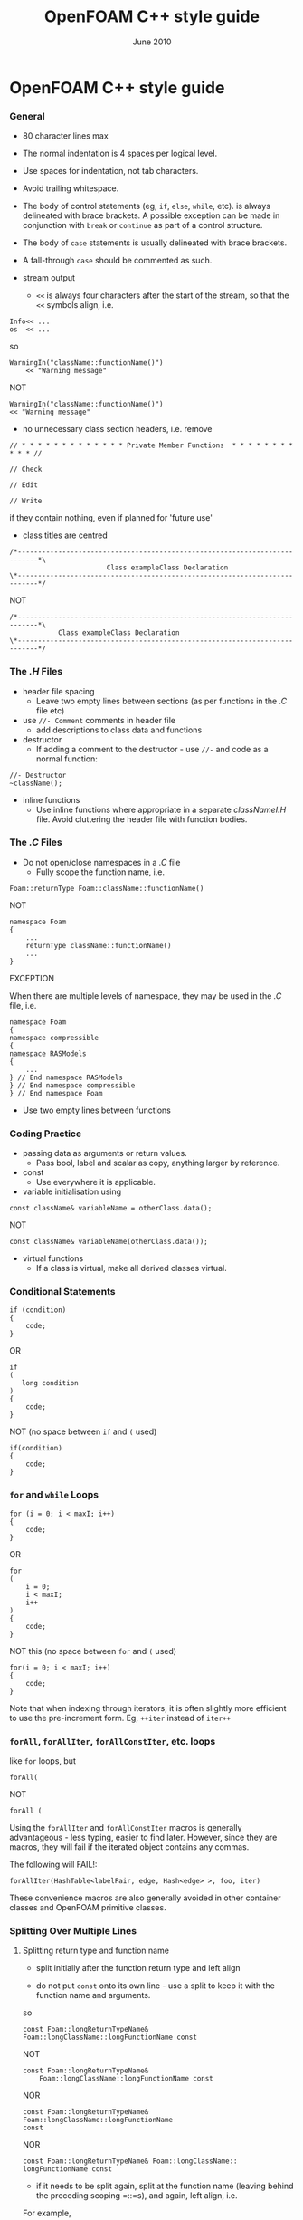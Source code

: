 #                            -*- mode: org; -*-
#
#+TITLE:                 OpenFOAM C++ style guide
#+AUTHOR:                      OpenCFD Ltd.
#+DATE:                         June 2010
#+LINK:                  http://www.opencfd.co.uk
#+OPTIONS: author:nil ^:{}

* OpenFOAM C++ style guide

*** General
    + 80 character lines max
    + The normal indentation is 4 spaces per logical level.
    + Use spaces for indentation, not tab characters.
    + Avoid trailing whitespace.
    + The body of control statements (eg, =if=, =else=, =while=, etc). is
      always delineated with brace brackets. A possible exception can be
      made in conjunction with =break= or =continue= as part of a control
      structure.
    + The body of =case= statements is usually delineated with brace brackets.
    + A fall-through =case= should be commented as such.

    + stream output
      + =<<= is always four characters after the start of the stream,
        so that the =<<= symbols align, i.e.

#+BEGIN_EXAMPLE
    Info<< ...
    os  << ...
#+END_EXAMPLE

      so

#+BEGIN_EXAMPLE
    WarningIn("className::functionName()")
        << "Warning message"
#+END_EXAMPLE

      NOT

#+BEGIN_EXAMPLE
    WarningIn("className::functionName()")
    << "Warning message"
#+END_EXAMPLE


    + no unnecessary class section headers, i.e. remove

#+BEGIN_EXAMPLE
    // * * * * * * * * * * * * * Private Member Functions  * * * * * * * * * * * //

    // Check

    // Edit

    // Write
#+END_EXAMPLE


      if they contain nothing, even if planned for 'future use'

    + class titles are centred

#+BEGIN_EXAMPLE
    /*---------------------------------------------------------------------------*\
                            Class exampleClass Declaration
    \*---------------------------------------------------------------------------*/
#+END_EXAMPLE

      NOT

#+BEGIN_EXAMPLE
    /*---------------------------------------------------------------------------*\
                Class exampleClass Declaration
    \*---------------------------------------------------------------------------*/
#+END_EXAMPLE

*** The /.H/ Files
    + header file spacing
      + Leave two empty lines between sections
        (as per functions in the /.C/ file etc)

    + use =//- Comment= comments in header file
      + add descriptions to class data and functions
    + destructor
      + If adding a comment to the destructor -
        use =//-= and code as a normal function:

#+BEGIN_EXAMPLE
    //- Destructor
    ~className();
#+END_EXAMPLE

    + inline functions
      + Use inline functions where appropriate in a separate /classNameI.H/ file.
        Avoid cluttering the header file with function bodies.

*** The /.C/ Files
    + Do not open/close namespaces in a /.C/ file
      + Fully scope the function name, i.e.

#+BEGIN_EXAMPLE
    Foam::returnType Foam::className::functionName()
#+END_EXAMPLE

      NOT

#+BEGIN_EXAMPLE
    namespace Foam
    {
        ...
        returnType className::functionName()
        ...
    }
#+END_EXAMPLE

      EXCEPTION

      When there are multiple levels of namespace, they may be used in the /.C/
      file, i.e.

#+BEGIN_EXAMPLE
    namespace Foam
    {
    namespace compressible
    {
    namespace RASModels
    {
        ...
    } // End namespace RASModels
    } // End namespace compressible
    } // End namespace Foam
#+END_EXAMPLE

    + Use two empty lines between functions

*** Coding Practice
    + passing data as arguments or return values.
      + Pass bool, label and scalar as copy, anything larger by reference.

    + const
      + Use everywhere it is applicable.

    + variable initialisation using
#+BEGIN_EXAMPLE
    const className& variableName = otherClass.data();
#+END_EXAMPLE

      NOT

#+BEGIN_EXAMPLE
    const className& variableName(otherClass.data());
#+END_EXAMPLE

    + virtual functions
      + If a class is virtual, make all derived classes virtual.

*** Conditional Statements
#+BEGIN_EXAMPLE
    if (condition)
    {
        code;
    }
#+END_EXAMPLE

    OR

#+BEGIN_EXAMPLE
    if
    (
       long condition
    )
    {
        code;
    }
#+END_EXAMPLE

    NOT (no space between =if= and =(= used)

#+BEGIN_EXAMPLE
    if(condition)
    {
        code;
    }
#+END_EXAMPLE

*** =for= and =while= Loops

#+BEGIN_EXAMPLE
    for (i = 0; i < maxI; i++)
    {
        code;
    }
#+END_EXAMPLE

    OR

#+BEGIN_EXAMPLE
    for
    (
        i = 0;
        i < maxI;
        i++
    )
    {
        code;
    }
#+END_EXAMPLE

    NOT this (no space between =for= and =(= used)

#+BEGIN_EXAMPLE
    for(i = 0; i < maxI; i++)
    {
        code;
    }
#+END_EXAMPLE

    Note that when indexing through iterators, it is often slightly more
    efficient to use the pre-increment form. Eg, =++iter= instead of =iter++=

*** =forAll=, =forAllIter=, =forAllConstIter=, etc. loops
    like =for= loops, but

#+BEGIN_EXAMPLE
    forAll(
#+END_EXAMPLE

    NOT

#+BEGIN_EXAMPLE
    forAll (
#+END_EXAMPLE

    Using the =forAllIter= and =forAllConstIter= macros is generally
    advantageous - less typing, easier to find later.  However, since
    they are macros, they will fail if the iterated object contains
    any commas.

    The following will FAIL!:

#+BEGIN_EXAMPLE
    forAllIter(HashTable<labelPair, edge, Hash<edge> >, foo, iter)
#+END_EXAMPLE

    These convenience macros are also generally avoided in other
    container classes and OpenFOAM primitive classes.

*** Splitting Over Multiple Lines

**** Splitting return type and function name
     + split initially after the function return type and left align

     + do not put =const= onto its own line - use a split to keep it with
       the function name and arguments.

     so

#+BEGIN_EXAMPLE
     const Foam::longReturnTypeName&
     Foam::longClassName::longFunctionName const
#+END_EXAMPLE

     NOT

#+BEGIN_EXAMPLE
     const Foam::longReturnTypeName&
         Foam::longClassName::longFunctionName const
#+END_EXAMPLE

     NOR

#+BEGIN_EXAMPLE
     const Foam::longReturnTypeName& Foam::longClassName::longFunctionName
     const
#+END_EXAMPLE

     NOR

#+BEGIN_EXAMPLE
     const Foam::longReturnTypeName& Foam::longClassName::
     longFunctionName const
#+END_EXAMPLE

     + if it needs to be split again, split at the function name (leaving
       behind the preceding scoping =::=s), and again, left align, i.e.

     For example,

#+BEGIN_EXAMPLE
     const Foam::longReturnTypeName&
     Foam::veryveryveryverylongClassName::
     veryveryveryverylongFunctionName const
#+END_EXAMPLE

**** Splitting long lines at an "="

     Indent after split

#+BEGIN_EXAMPLE
     variableName =
         longClassName.longFunctionName(longArgument);
#+END_EXAMPLE

     OR (where necessary)

#+BEGIN_EXAMPLE
     variableName =
         longClassName.longFunctionName
         (
             longArgument1,
             longArgument2
         );
#+END_EXAMPLE

     NOT

#+BEGIN_EXAMPLE
     variableName =
     longClassName.longFunctionName(longArgument);
#+END_EXAMPLE

     NOR

#+BEGIN_EXAMPLE
     variableName = longClassName.longFunctionName
     (
         longArgument1,
         longArgument2
     );
#+END_EXAMPLE

*** Maths and Logic
    + operator spacing

#+BEGIN_EXAMPLE
      a + b, a - b
      a*b, a/b
      a & b, a ^ b
      a = b, a != b
      a < b, a > b, a >= b, a <= b
      a || b, a && b
#+END_EXAMPLE

    + splitting formulae over several lines

      Split and indent as per "splitting long lines at an ="
      with the operator on the lower line.  Align operator so that first
      variable, function or bracket on the next line is 4 spaces indented i.e.

#+BEGIN_EXAMPLE
    variableName =
        a * (a + b)
      - exp(c/d)
      * (k + t);
#+END_EXAMPLE

      This is sometimes more legible when surrounded by extra parentheses:

#+BEGIN_EXAMPLE
    variableName =
    (
        a * (a + b)
      - exp(c/d)
      * (k + t)
    );
#+END_EXAMPLE

    + splitting logical tests over several lines

      outdent the operator so that the next variable to test is aligned with
      the four space indentation, i.e.

#+BEGIN_EXAMPLE
    if
    (
        a == true
     && b == c
    )
#+END_EXAMPLE

** Documentation

*** General

    + For readability in the comment blocks, certain tags are used that are
      translated by pre-filtering the file before sending it to Doxygen.

    + The tags start in column 1, the contents follow on the next lines and
      indented by 4 spaces. The filter removes the leading 4 spaces from the
      following lines until the next tag that starts in column 1.

    + The 'Class' and 'Description' tags are the most important ones.

    + The first paragraph following the 'Description' will be used for the
      brief description, the remaining paragraphs become the detailed
      description.

      For example,

#+BEGIN_EXAMPLE
    Class
        Foam::myClass

    Description
        A class for specifying the documentation style.

        The class is implemented as a set of recommendations that may
        sometimes be useful.
#+END_EXAMPLE

    + The class name must be qualified by its namespace, otherwise Doxygen
      will think you are documenting some other class.

    + If you don't have anything to say about the class (at the moment), use
      the namespace-qualified class name for the description. This aids with
      finding these under-documented classes later.


#+BEGIN_EXAMPLE
    Class
        Foam::myUnderDocumentedClass

    Description
        Foam::myUnderDocumentedClass
#+END_EXAMPLE


    + Use 'Class' and 'Namespace' tags in the header files.
      The Description block then applies to documenting the class.

    + Use 'InClass' and 'InNamespace' in the source files.
      The Description block then applies to documenting the file itself.


#+BEGIN_EXAMPLE
    InClass
        Foam::myClass

    Description
        Implements the read and writing of files.
#+END_EXAMPLE

*** Doxygen Special Commands

    Doxygen has a large number of special commands with a =\= prefix or
    (alternatively) an =@= prefix.

    The =@= prefix form is recommended for most Doxygen specials, since it
    has the advantage of standing out. It also happens to be what projects
    like gcc and VTK are using.

    The =\= prefix form, however, looks a bit better for the =\n= newline
    command and when escaping single characters - eg, =\@=, =\<=, =\>=, etc.

    Since the filtering removes the leading 4 spaces within the blocks, the
    Doxygen commmands can be inserted within the block without problems.


#+BEGIN_EXAMPLE
    InClass
        Foam::myClass

    Description
        Implements the read and writing of files.

        An example input file:
        @verbatim
            patchName
            {
                type        myPatchType;
                refValue    100;
                value       uniform 1;
            }
        @endverbatim

        Within the implementation, a loop over all patches is done:
        @code
            forAll(patches, patchI)
            {
                ...  // some operation
            }
        @endcode
#+END_EXAMPLE

*** HTML Special Commands

    Since Doxygen also handles HTML tags to a certain extent, the angle
    brackets need quoting in the documentation blocks. Non-HTML tags cause
    Doxygen to complain, but seem to work anyhow.

    eg,
    + The template with type =<HR>= is a bad example.

    + The template with type =\<HR\>= is a better example.

    + The template with type =<Type>= causes Doxygen to complain about an
      unknown html type, but it seems to work okay anyhow.


*** Documenting Namespaces

    + If namespaces are explictly declared with the =Namespace()= macro,
      they should be documented there.

    + If the namespaces is used to hold sub-models, the namespace can be
      documented in the same file as the class with the model selector.
      eg,

#+BEGIN_EXAMPLE
    documented namespace 'Foam::functionEntries' within the
    class 'Foam::functionEntry'
#+END_EXAMPLE

    + If nothing else helps, find some sensible header.
      eg,

#+BEGIN_EXAMPLE
    namespace 'Foam' is documented in the foamVersion.H file
#+END_EXAMPLE


*** Documenting typedefs and classes defined via macros

    ... not yet properly resolved


*** Documenting Applications

    Any number of classes might be defined by a particular application, but
    these classes will not, however, be available to other parts of
    OpenFOAM. At the moment, the sole purpuse for running Doxygen on the
    applications is to extract program usage information for the '-doc'
    option.

    The documentation for a particular application is normally contained
    within the first comment block in a /.C/ source file. The solution is this
    to invoke a special filter for the "/applications/{solver,utilities}/"
    directories that only allows the initial comment block for the /.C/ files
    through.

    The layout of the application documentation has not yet been finalized,
    but foamToVTK shows an initial attempt.

*** Orthography (an opinion)

    Given the origins of OpenFOAM, the British spellings (eg, neighbour and
    not neighbor) are generally favoured. For code sections that interact
    with external libraries, it can be useful to adopt American spellings,
    especially for names that constitute a significant part of the external
    library - eg, 'color' within graphics sub-systems.

    Both '-ize' and the '-ise' variant are found in the code comments. If
    used as a variable or class method name, it is probably better to use
    '-ize', which is considered the main form by the Oxford University
    Press.

    Eg,
#+BEGIN_EXAMPLE
    myClass.initialize()
#+END_EXAMPLE

    The word "its" (possesive) vs. "it's" (colloquial for "it is" or "it has")
    seems to confuse non-native (and some native) English speakers.
    It is better to donate the extra keystrokes and write "it is" or "it has".
    Any remaining "it's" are likely an incorrect spelling of "its".
